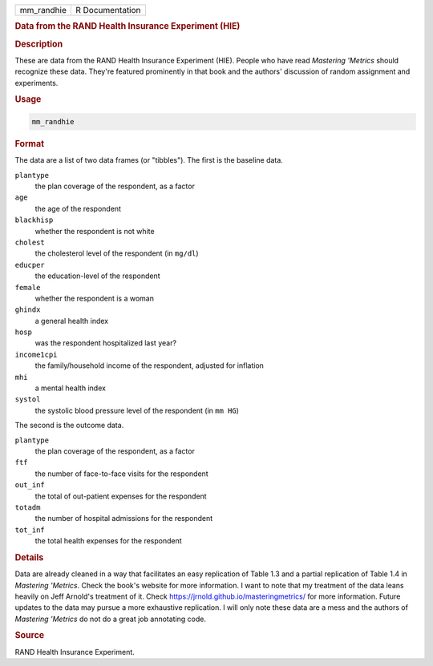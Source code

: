 .. container::

   .. container::

      ========== ===============
      mm_randhie R Documentation
      ========== ===============

      .. rubric:: Data from the RAND Health Insurance Experiment (HIE)
         :name: data-from-the-rand-health-insurance-experiment-hie

      .. rubric:: Description
         :name: description

      These are data from the RAND Health Insurance Experiment (HIE).
      People who have read *Mastering 'Metrics* should recognize these
      data. They're featured prominently in that book and the authors'
      discussion of random assignment and experiments.

      .. rubric:: Usage
         :name: usage

      .. code:: R

         mm_randhie

      .. rubric:: Format
         :name: format

      The data are a list of two data frames (or "tibbles"). The first
      is the baseline data.

      ``plantype``
         the plan coverage of the respondent, as a factor

      ``age``
         the age of the respondent

      ``blackhisp``
         whether the respondent is not white

      ``cholest``
         the cholesterol level of the respondent (in ``mg/dl``)

      ``educper``
         the education-level of the respondent

      ``female``
         whether the respondent is a woman

      ``ghindx``
         a general health index

      ``hosp``
         was the respondent hospitalized last year?

      ``income1cpi``
         the family/household income of the respondent, adjusted for
         inflation

      ``mhi``
         a mental health index

      ``systol``
         the systolic blood pressure level of the respondent (in
         ``mm HG``)

      The second is the outcome data.

      ``plantype``
         the plan coverage of the respondent, as a factor

      ``ftf``
         the number of face-to-face visits for the respondent

      ``out_inf``
         the total of out-patient expenses for the respondent

      ``totadm``
         the number of hospital admissions for the respondent

      ``tot_inf``
         the total health expenses for the respondent

      .. rubric:: Details
         :name: details

      Data are already cleaned in a way that facilitates an easy
      replication of Table 1.3 and a partial replication of Table 1.4 in
      *Mastering 'Metrics*. Check the book's website for more
      information. I want to note that my treatment of the data leans
      heavily on Jeff Arnold's treatment of it. Check
      https://jrnold.github.io/masteringmetrics/ for more information.
      Future updates to the data may pursue a more exhaustive
      replication. I will only note these data are a mess and the
      authors of *Mastering 'Metrics* do not do a great job annotating
      code.

      .. rubric:: Source
         :name: source

      RAND Health Insurance Experiment.
